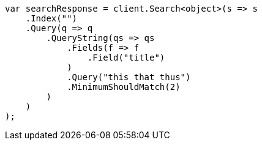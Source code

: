 ////
IMPORTANT NOTE
==============
This file is generated from method Line329 in https://github.com/elastic/elasticsearch-net/tree/docs/example-callouts/src/Examples/Examples/QueryDsl/QueryStringQueryPage.cs#L260-L290.
If you wish to submit a PR to change this example, please change the source method above
and run dotnet run -- asciidoc in the ExamplesGenerator project directory.
////
[source, csharp]
----
var searchResponse = client.Search<object>(s => s
    .Index("")
    .Query(q => q
        .QueryString(qs => qs
            .Fields(f => f
                .Field("title")
            )
            .Query("this that thus")
            .MinimumShouldMatch(2)
        )
    )
);
----
